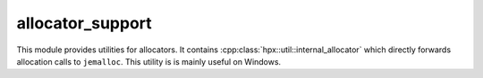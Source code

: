 ..
    Copyright (c) 2019 The STE||AR-Group

    SPDX-License-Identifier: BSL-1.0
    Distributed under the Boost Software License, Version 1.0. (See accompanying
    file LICENSE_1_0.txt or copy at http://www.boost.org/LICENSE_1_0.txt)

.. _libs_allocator_support:

=================
allocator_support
=================

This module provides utilities for allocators. It contains
:cpp:class:`hpx::util::internal_allocator` which directly forwards allocation
calls to ``jemalloc``. This utility is is mainly useful on Windows.
